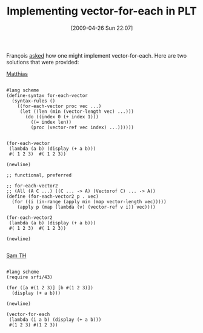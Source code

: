#+POSTID: 2785
#+DATE: [2009-04-26 Sun 22:07]
#+OPTIONS: toc:nil num:nil todo:nil pri:nil tags:nil ^:nil TeX:nil
#+CATEGORY: Link
#+TAGS: PLT, Programming Language, Scheme
#+TITLE: Implementing vector-for-each in PLT

François [[http://list.cs.brown.edu/pipermail/plt-scheme/2009-April/032545.html][asked]] how one might implement vector-for-each. Here are two solutions that were provided:

[[http://list.cs.brown.edu/pipermail/plt-scheme/2009-April/032552.html][Matthias]]


#+BEGIN_EXAMPLE
    
#lang scheme
(define-syntax for-each-vector
  (syntax-rules ()
    ((for-each-vector proc vec ...)
     (let ((len (min (vector-length vec) ...)))       
       (do ((index 0 (+ index 1)))
         ((= index len))
         (proc (vector-ref vec index) ...))))))


(for-each-vector 
 (lambda (a b) (display (+ a b)))
 #( 1 2 3)  #( 1 2 3))

(newline)

;; functional, preferred

;; for-each-vector2  
;; (All (A C ...) ((C ... -> A) (Vectorof C) ... -> A))
(define (for-each-vector2 p . vec)
  (for ((i (in-range (apply min (map vector-length vec)))))
    (apply p (map (lambda (v) (vector-ref v i)) vec))))

(for-each-vector2 
 (lambda (a b) (display (+ a b)))
 #( 1 2 3)  #( 1 2 3))

(newline)

#+END_EXAMPLE



[[http://list.cs.brown.edu/pipermail/plt-scheme/2009-April/032553.html][Sam TH]]


#+BEGIN_EXAMPLE
    
#lang scheme
(require srfi/43)

(for ([a #(1 2 3)] [b #(1 2 3)])
  (display (+ a b)))

(newline)

(vector-for-each 
 (lambda (i a b) (display (+ a b))) 
 #(1 2 3) #(1 2 3))

#+END_EXAMPLE



